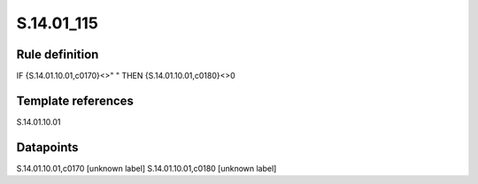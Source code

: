===========
S.14.01_115
===========

Rule definition
---------------

IF {S.14.01.10.01,c0170}<>" " THEN {S.14.01.10.01,c0180}<>0


Template references
-------------------

S.14.01.10.01

Datapoints
----------

S.14.01.10.01,c0170 [unknown label]
S.14.01.10.01,c0180 [unknown label]


